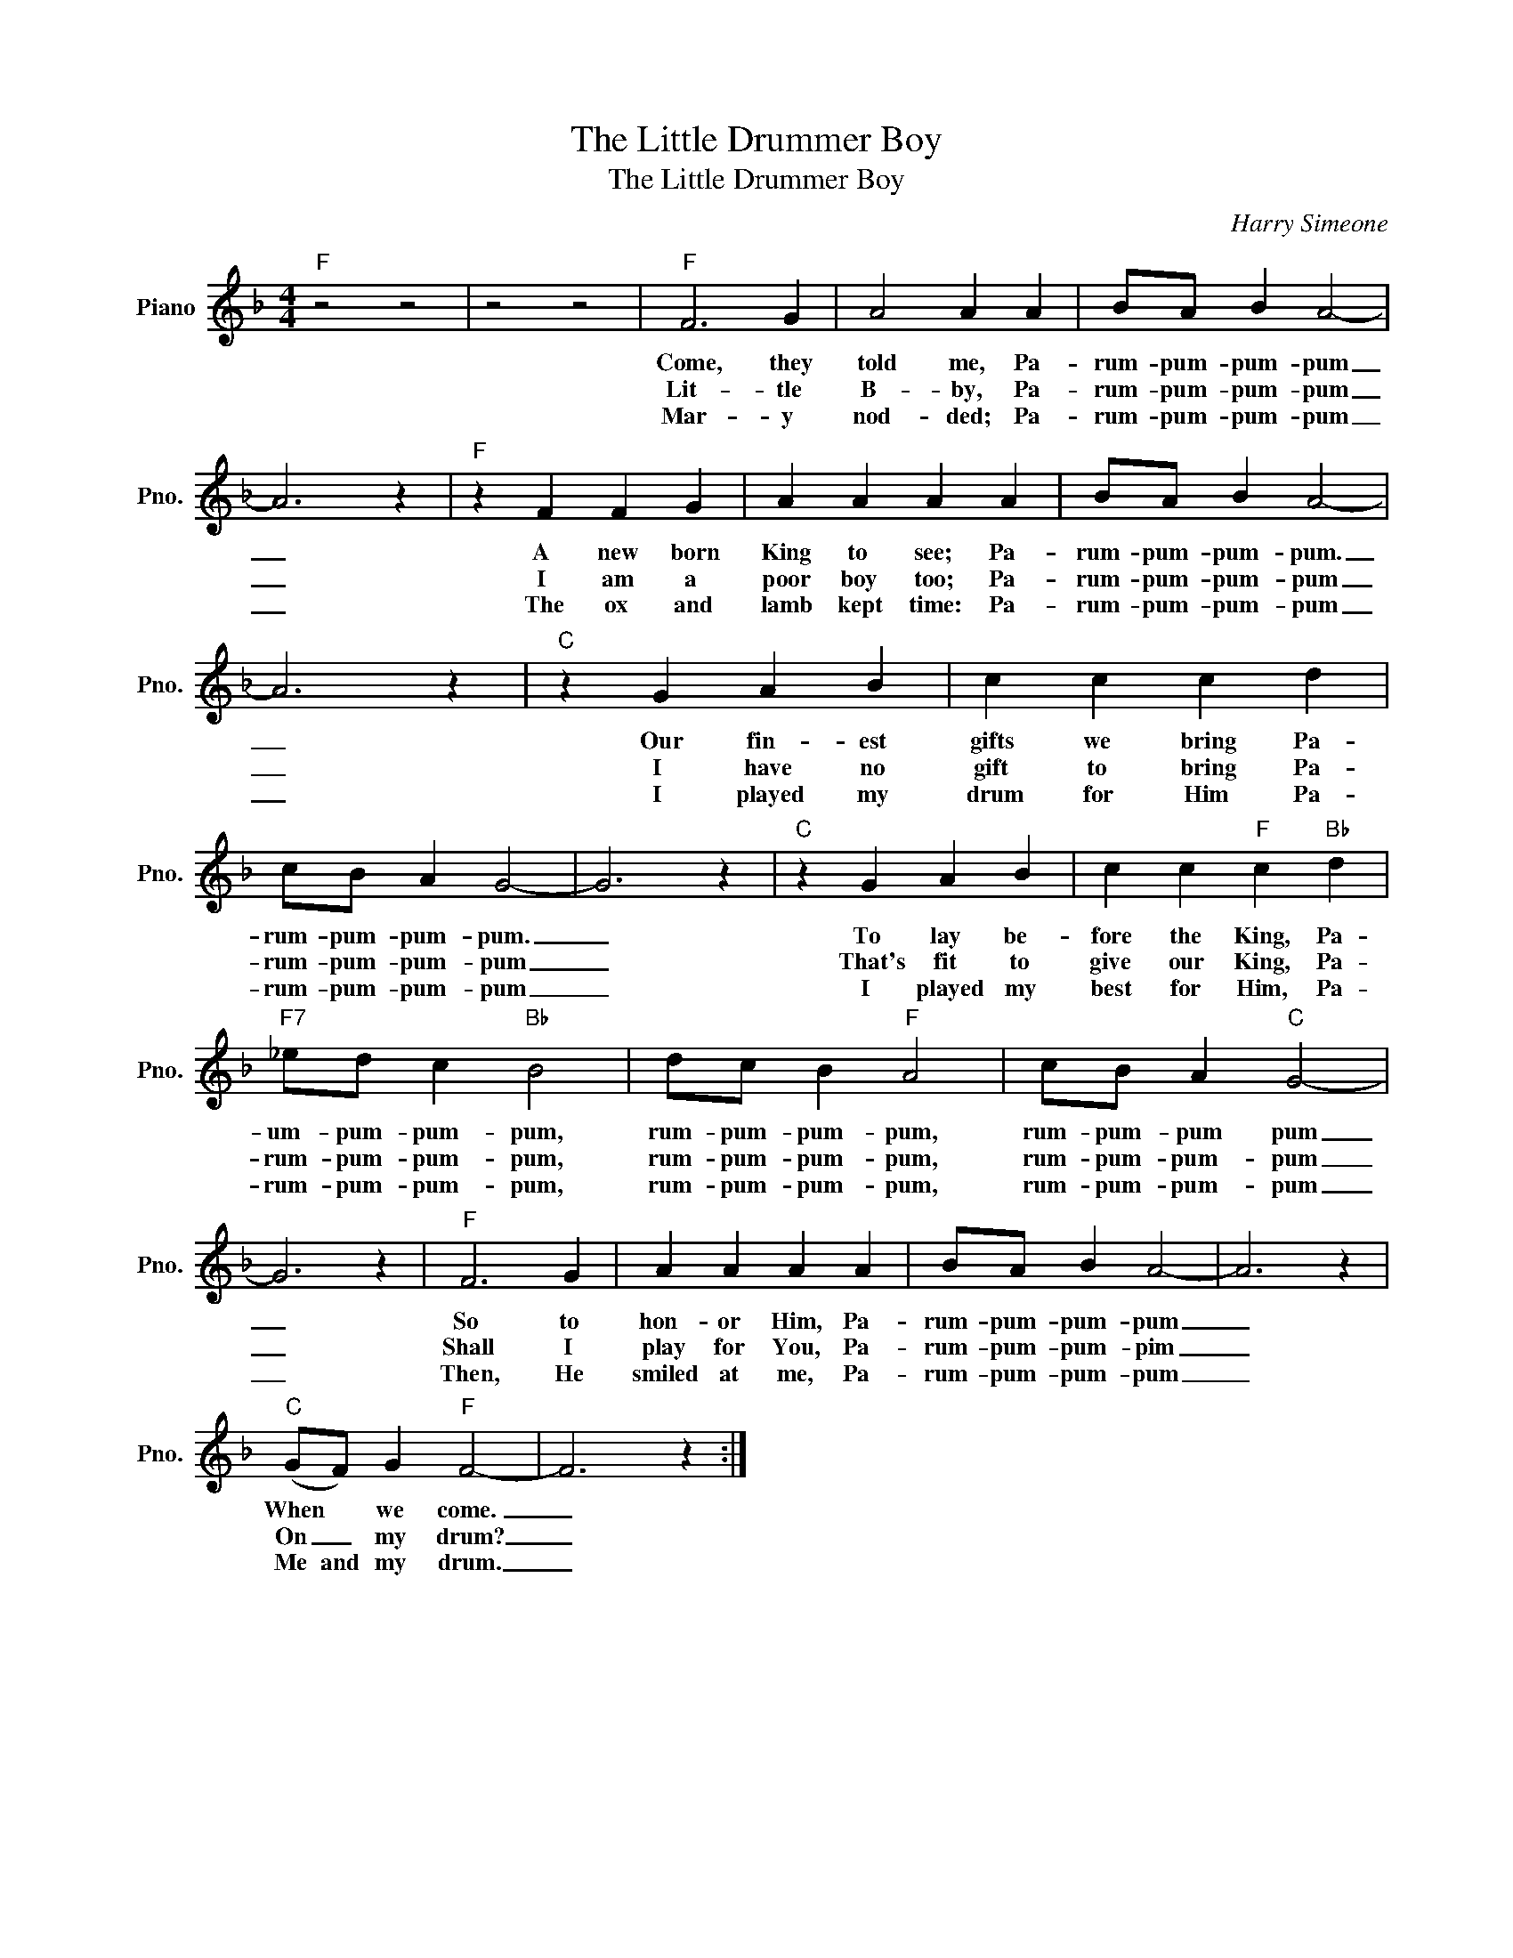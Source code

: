 X:1
T:The Little Drummer Boy
T:The Little Drummer Boy
C:Harry Simeone
Z:All Rights Reserved
L:1/4
M:4/4
K:F
V:1 treble nm="Piano" snm="Pno."
%%MIDI program 0
V:1
"F" z2 z2 | z2 z2 |"F" F3 G | A2 A A | B/A/ B A2- | A3 z |"F" z F F G | A A A A | B/A/ B A2- | %9
w: ||Come, they|told me, Pa-|rum- pum- pum- pum|_|A new born|King to see; Pa-|rum- pum- pum- pum.|
w: ||Lit- tle|B- by, Pa-|rum- pum- pum- pum|_|I am a|poor boy too; Pa-|rum- pum- pum- pum|
w: ||Mar- y|nod- ded; Pa-|rum- pum- pum- pum|_|The ox and|lamb kept time: Pa-|rum- pum- pum- pum|
 A3 z |"C" z G A B | c c c d | c/B/ A G2- | G3 z |"C" z G A B | c c"F" c"Bb" d | %16
w: _|Our fin- est|gifts we bring Pa-|rum- pum- pum- pum.|_|To lay be-|fore the King, Pa-|
w: _|I have no|gift to bring Pa-|rum- pum- pum- pum|_|That's fit to|give our King, Pa-|
w: _|I played my|drum for Him Pa-|rum- pum- pum- pum|_|I played my|best for Him, Pa-|
"F7" _e/d/ c"Bb" B2 | d/c/ B"F" A2 | c/B/ A"C" G2- | G3 z |"F" F3 G | A A A A | B/A/ B A2- | A3 z | %24
w: um- pum- pum- pum,|rum- pum- pum- pum,|rum- pum- pum pum|_|So to|hon- or Him, Pa-|rum- pum- pum- pum|_|
w: rum- pum- pum- pum,|rum- pum- pum- pum,|rum- pum- pum- pum|_|Shall I|play for You, Pa-|rum- pum- pum- pim|_|
w: rum- pum- pum- pum,|rum- pum- pum- pum,|rum- pum- pum- pum|_|Then, He|smiled at me, Pa-|rum- pum- pum- pum|_|
"C" (G/F/) G"F" F2- | F3 z :| %26
w: When * we come.|_|
w: On _ my drum?|_|
w: Me and my drum.|_|

